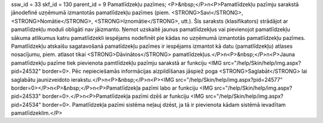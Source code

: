 ssw_id = 33skf_id = 130parent_id = 9Pamatlīdzekļu pazīmes;<P>&nbsp;</P>\n<P>Pamatlīdzekļu pazīmju sarakstā jānodefinē uzņēmumā izmantotās pamatlīdzekļu pazīmes (piem. <STRONG>Savi</STRONG>, <STRONG>Nomātie</STRONG>, <STRONG>Iznomātie</STRONG>, utt.). Šis saraksts (klasifikators) strādājot ar pamatlīdzekļu moduli obligāti nav jāizmanto. Ņemot uzskaitē jaunus pamatlīdzekļus vai pievienojot pamatlīdzekļu sākuma atlikumus katru pamatlīdzekli iespējams nodefinēt pie kādas no uzņēmumā izmantotās pamatlīdzekļu pazīmes. Pamatlīdzekļu atskaišu sagatavošanā pamatīdzekļu pazīmes ir iespējams izmantot kā datu (pamatlīdzekļu) atlases nosacījumu, piem. atlasot tikai <STRONG>Dāvinātos</STRONG> pamatlīdzekļus.</P>\n<P>&nbsp;</P>\n<P>Jauna pamatlīdzekļu pazīme tiek pievienota pamtlīdzekļu pazīmju sarakstā ar funkciju <IMG src="/help/Skin/help/img.aspx?pid=24532" border=0>. Pēc nepieciešamās informācijas aizpildīšanas jāspiež poga <STRONG>Saglabāt</STRONG> lai saglabātu jaunizveidoto ierakstu.</P>\n<P>&nbsp;</P>\n<P><IMG src="/help/Skin/help/img.aspx?pid=24577" border=0></P>\n<P>&nbsp;</P>\n<P>Pamatlīdzekļa pazīmi labo ar funkciju <IMG src="/help/Skin/help/img.aspx?pid=24533" border=0>.</P>\n<P>Pamatlīdzekļa pazīmi dzēš ar funkciju <IMG src="/help/Skin/help/img.aspx?pid=24534" border=0>. Pamatlīdzekļa pazīmi sistēma neļauj dzēst, ja tā ir pievienota kādam sistēmā ievadītam pamatlīdzeklim.</P>